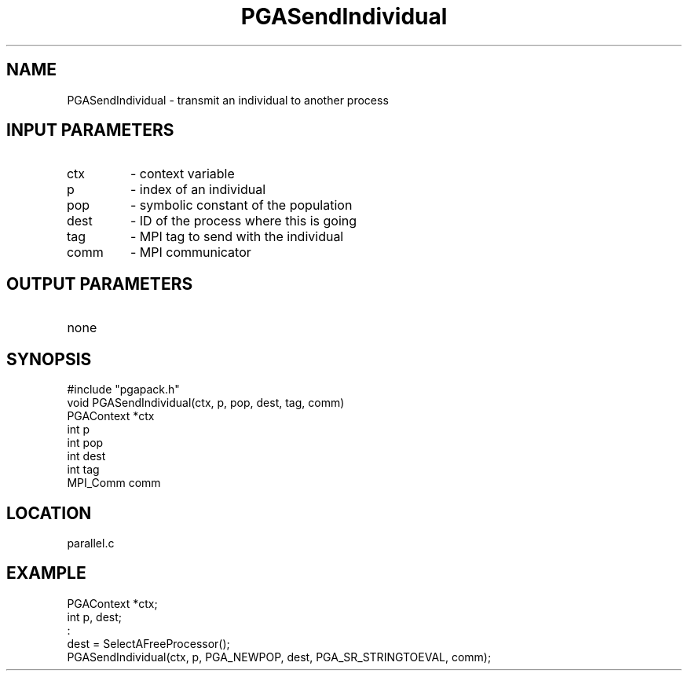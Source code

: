 .TH PGASendIndividual 3 "05/01/95" " " "PGAPack"
.SH NAME
PGASendIndividual \- transmit an individual to another process
.SH INPUT PARAMETERS
.PD 0
.TP
ctx
- context variable
.PD 0
.TP
p
- index of an individual
.PD 0
.TP
pop
- symbolic constant of the population
.PD 0
.TP
dest
- ID of the process where this is going
.PD 0
.TP
tag
- MPI tag to send with the individual
.PD 0
.TP
comm
- MPI communicator
.PD 1
.SH OUTPUT PARAMETERS
.PD 0
.TP
none

.PD 1
.SH SYNOPSIS
.nf
#include "pgapack.h"
void  PGASendIndividual(ctx, p, pop, dest, tag, comm)
PGAContext *ctx
int p
int pop
int dest
int tag
MPI_Comm comm
.fi
.SH LOCATION
parallel.c
.SH EXAMPLE
.nf
PGAContext *ctx;
int p, dest;
:
dest = SelectAFreeProcessor();
PGASendIndividual(ctx, p, PGA_NEWPOP, dest, PGA_SR_STRINGTOEVAL, comm);

.fi
